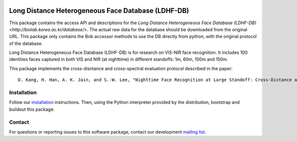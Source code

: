 .. vim: set fileencoding=utf-8 :
.. Tiago de Freitas Pereira <tiago.pereira@idiap.ch>
.. Thu Apr 16 16:39:01 CEST 2015

   
.. image:: http://img.shields.io/badge/docs-stable-yellow.png
   :target: http://beatubulatest.lab.idiap.ch/private/docs/bob/bob.db.ldhf/stable/index.html
.. image:: http://img.shields.io/badge/docs-latest-orange.png
   :target: http://beatubulatest.lab.idiap.ch/private/docs/bob/bob.db.ldhf/master/index.html
.. image:: https://gitlab.idiap.ch/bob/bob.db.ldhf/badges/master/build.svg
   :target: https://gitlab.idiap.ch/bob/bob.db.ldhf/commits/master
.. image:: https://img.shields.io/badge/gitlab-project-0000c0.svg
   :target: https://github.com/bioidiap/bob.db.ldhf
.. image:: http://img.shields.io/pypi/v/bob.db.ldhf.png
   :target: https://pypi.python.org/pypi/bob.db.ldhf
.. image:: https://img.shields.io/badge/original-data--files-a000a0.png
   :target: http://biolab.korea.ac.kr/database/
   
   

=======================================================
Long Distance Heterogeneous Face Database (LDHF-DB)
=======================================================

This package contains the access API and descriptions for the `Long Distance Heterogeneous Face Database (LDHF-DB) <http://biolab.korea.ac.kr/database/>`. 
The actual raw data for the database should be downloaded from the original URL. 
This package only contains the Bob accessor methods to use the DB directly from python, with the original protocol of the database.

Long Distance Heterogeneous Face Database (LDHF-DB) is for research on VIS-NIR face recognition.
It includes 100 identities faces captured in both VIS and NIR (at nighttime) in different standoffs: 1m, 60m, 100m and 150m.

This package implements the cross-disntance and cross-spectral evaluation protocol described in the paper::

  D. Kang, H. Han, A. K. Jain, and S.-W. Lee, "Nighttime Face Recognition at Large Standoff: Cross-Distance and Cross-Spectral Matching", Pattern Recognition, Vol. 47, No. 12, 2014, pp. 3750-3766.


Installation
------------

Follow our `installation`_ instructions. Then, using the Python interpreter
provided by the distribution, bootstrap and buildout this package::


Contact
-------

For questions or reporting issues to this software package, contact our
development `mailing list`_.

.. Place your references here:
.. _installation: https://gitlab.idiap.ch/bob/bob/wikis/Installation
.. _mailing list: https://groups.google.com/forum/?fromgroups#!forum/bob-devel
